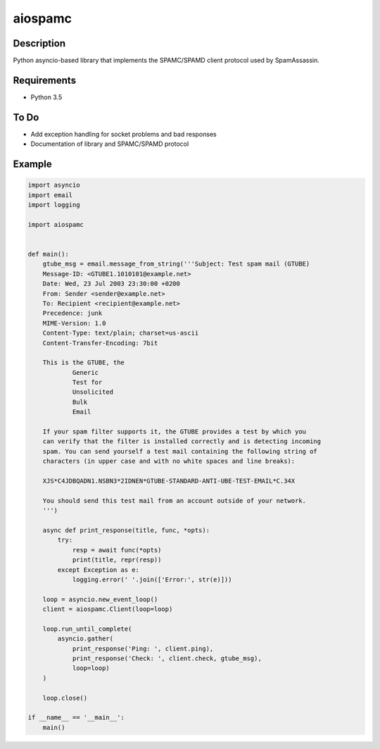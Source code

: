 ========
aiospamc
========

.. image:: https://travis-ci.org/mjcaley/aiospamc.svg?branch=master
    :target: https://travis-ci.org/mjcaley/aiospamc
.. image:: https://codecov.io/gh/mjcaley/aiospamc/branch/master/graph/badge.svg
    :target: https://codecov.io/gh/mjcaley/aiospamc
    
-----------
Description
-----------
Python asyncio-based library that implements the SPAMC/SPAMD client protocol used by SpamAssassin.

------------
Requirements
------------
* Python 3.5

-----
To Do
-----
* Add exception handling for socket problems and bad responses
* Documentation of library and SPAMC/SPAMD protocol

-------
Example
-------
.. code:: python

    import asyncio
    import email
    import logging

    import aiospamc


    def main():
        gtube_msg = email.message_from_string('''Subject: Test spam mail (GTUBE)
        Message-ID: <GTUBE1.1010101@example.net>
        Date: Wed, 23 Jul 2003 23:30:00 +0200
        From: Sender <sender@example.net>
        To: Recipient <recipient@example.net>
        Precedence: junk
        MIME-Version: 1.0
        Content-Type: text/plain; charset=us-ascii
        Content-Transfer-Encoding: 7bit

        This is the GTUBE, the
        	Generic
        	Test for
        	Unsolicited
        	Bulk
        	Email

        If your spam filter supports it, the GTUBE provides a test by which you
        can verify that the filter is installed correctly and is detecting incoming
        spam. You can send yourself a test mail containing the following string of
        characters (in upper case and with no white spaces and line breaks):

        XJS*C4JDBQADN1.NSBN3*2IDNEN*GTUBE-STANDARD-ANTI-UBE-TEST-EMAIL*C.34X

        You should send this test mail from an account outside of your network.
        ''')

        async def print_response(title, func, *opts):
            try:
                resp = await func(*opts)
                print(title, repr(resp))
            except Exception as e:
                logging.error(' '.join(['Error:', str(e)]))

        loop = asyncio.new_event_loop()
        client = aiospamc.Client(loop=loop)

        loop.run_until_complete(
            asyncio.gather(
                print_response('Ping: ', client.ping),
                print_response('Check: ', client.check, gtube_msg),
                loop=loop)
        )

        loop.close()

    if __name__ == '__main__':
        main()
